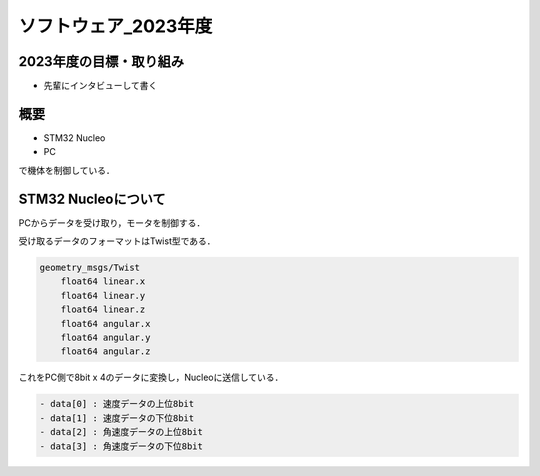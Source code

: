 ソフトウェア_2023年度
==========

2023年度の目標・取り組み
------------
- 先輩にインタビューして書く

概要
----------
- STM32 Nucleo
- PC
で機体を制御している．

STM32 Nucleoについて
----------

PCからデータを受け取り，モータを制御する．

受け取るデータのフォーマットはTwist型である．

.. code-block:: 
    
    geometry_msgs/Twist
        float64 linear.x
        float64 linear.y
        float64 linear.z
        float64 angular.x
        float64 angular.y
        float64 angular.z

これをPC側で8bit x 4のデータに変換し，Nucleoに送信している．

.. code-block:: none
    
    - data[0] : 速度データの上位8bit
    - data[1] : 速度データの下位8bit
    - data[2] : 角速度データの上位8bit
    - data[3] : 角速度データの下位8bit